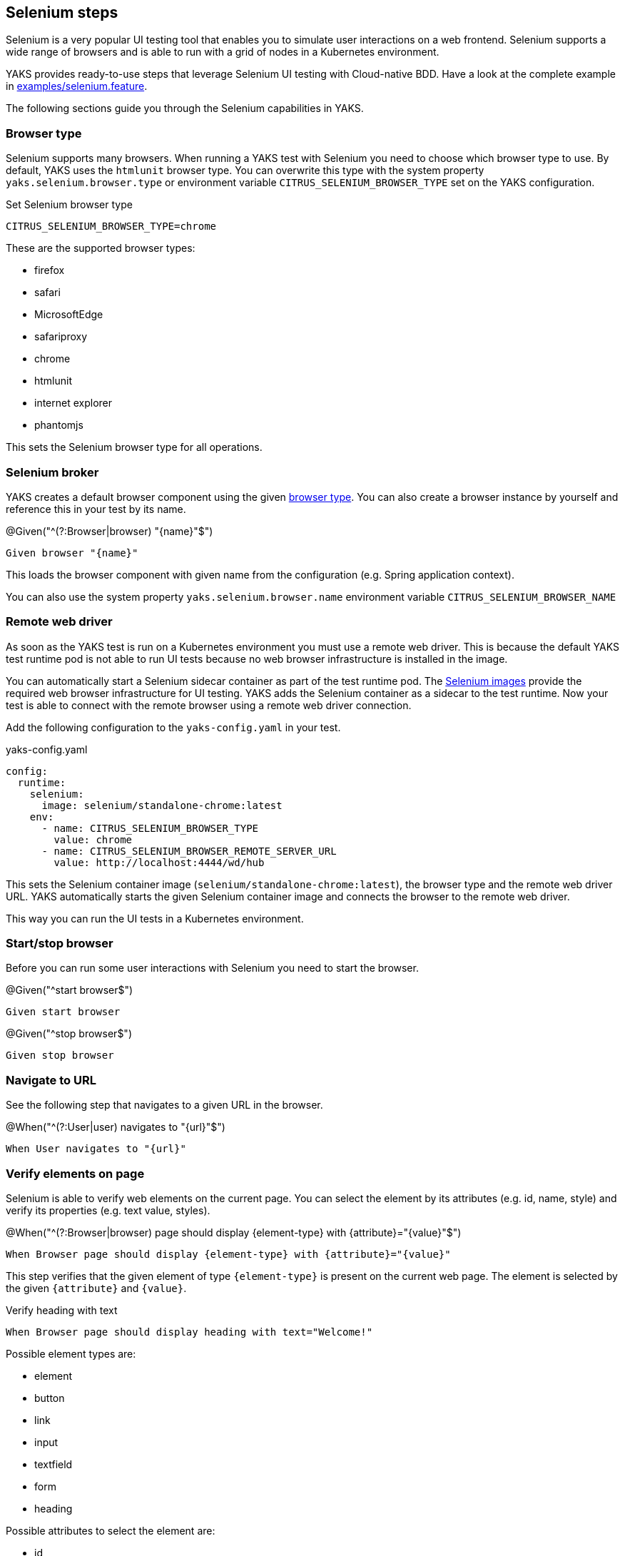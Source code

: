 [[steps-selenium]]
== Selenium steps

Selenium is a very popular UI testing tool that enables you to simulate user interactions on a web frontend. Selenium
supports a wide range of browsers and is able to run with a grid of nodes in a Kubernetes environment.

YAKS provides ready-to-use steps that leverage Selenium UI testing with Cloud-native BDD. Have a look at the complete
example in xref:../../examples/selenium/selenium.feature[examples/selenium.feature].

The following sections guide you through the Selenium capabilities in YAKS.

[[selenium-browser-type]]
=== Browser type

Selenium supports many browsers. When running a YAKS test with Selenium you need to choose which browser type to use. By
default, YAKS uses the `htmlunit` browser type. You can overwrite this type with the system property `yaks.selenium.browser.type`
or environment variable `CITRUS_SELENIUM_BROWSER_TYPE` set on the YAKS configuration.

.Set Selenium browser type
[source,bash]
----
CITRUS_SELENIUM_BROWSER_TYPE=chrome
----

These are the supported browser types:

* firefox
* safari
* MicrosoftEdge
* safariproxy
* chrome
* htmlunit
* internet explorer
* phantomjs

This sets the Selenium browser type for all operations.

[[selenium-browser]]
=== Selenium broker

YAKS creates a default browser component using the given link:#selenium-browser-type[browser type]. You can also create a
browser instance by yourself and reference this in your test by its name.

.@Given("^(?:Browser|browser) "{name}"$")
[source,gherkin]
----
Given browser "{name}"
----

This loads the browser component with given name from the configuration (e.g. Spring application context).

You can also use the system property `yaks.selenium.browser.name` environment variable `CITRUS_SELENIUM_BROWSER_NAME`

[[selenium-browser-remote]]
=== Remote web driver

As soon as the YAKS test is run on a Kubernetes environment you must use a remote web driver. This is because the default YAKS test
runtime pod is not able to run UI tests because no web browser infrastructure is installed in the image.

You can automatically start a Selenium sidecar container as part of the test runtime pod. The https://hub.docker.com/u/selenium[Selenium images]
provide the required web browser infrastructure for UI testing. YAKS adds the Selenium container as a sidecar to the test
runtime. Now your test is able to connect with the remote browser using a remote web driver connection.

Add the following configuration to the `yaks-config.yaml` in your test.

.yaks-config.yaml
[source,yaml]
----
config:
  runtime:
    selenium:
      image: selenium/standalone-chrome:latest
    env:
      - name: CITRUS_SELENIUM_BROWSER_TYPE
        value: chrome
      - name: CITRUS_SELENIUM_BROWSER_REMOTE_SERVER_URL
        value: http://localhost:4444/wd/hub
----

This sets the Selenium container image (`selenium/standalone-chrome:latest`), the browser type and the remote web driver URL.
YAKS automatically starts the given Selenium container image and connects the browser to the remote web driver.

This way you can run the UI tests in a Kubernetes environment.

[[selenium-start-stop]]
=== Start/stop browser

Before you can run some user interactions with Selenium you need to start the browser.

.@Given("^start browser$")
[source,gherkin]
----
Given start browser
----

.@Given("^stop browser$")
[source,gherkin]
----
Given stop browser
----

[[selenium-navigate]]
=== Navigate to URL

See the following step that navigates to a given URL in the browser.

.@When("^(?:User|user) navigates to "{url}"$")
[source,gherkin]
----
When User navigates to "{url}"
----

[[selenium-verify-elements]]
=== Verify elements on page

Selenium is able to verify web elements on the current page. You can select the element by its attributes (e.g. id, name, style)
and verify its properties (e.g. text value, styles).

.@When("^(?:Browser|browser) page should display {element-type} with {attribute}="{value}"$")
[source,gherkin]
----
When Browser page should display {element-type} with {attribute}="{value}"
----

This step verifies that the given element of type `{element-type}` is present on the current web page. The element is selected
by the given `{attribute}` and `{value}`.

.Verify heading with text
[source,gherkin]
----
When Browser page should display heading with text="Welcome!"
----

Possible element types are:

* element
* button
* link
* input
* textfield
* form
* heading

Possible attributes to select the element are:

* id
* name
* class-name
* link-text
* css-selector
* tag-name
* xpath

You can add additional attribute validations in a data table

.Verify element with attributes
[source,gherkin]
----
When And browser page should display element with id="hello-text" having
    | text   | Hello!         |
    | styles | background-color=rgba(0, 0, 0, 0) |
----

[[selenium-click]]
=== Click elements

You can click on elements such as buttons or links. The element must be identified by an attribute (e.g. id, name, style)
with a given value.

.@When("^(?:User|user) clicks (?:element|button|link) with {attribute}="{value}"$")
[source,gherkin]
----
When User clicks (element|button|link) with {attribute}="{value}"
----

.Click button by id
[source,gherkin]
----
When User clicks button with id="submit"
----

[[selenium-forms]]
=== Form controls

Filling out a user form on a web page is a very common use case in UI testing. YAKS is able to enter text into input fields,
select items from a drop down list and check/uncheck checkboxes.

==== Input fields

.@When("^(?:User|user) enters text "{input}" to (?:element|input|textfield) with {attribute}="{value}"$")
[source,gherkin]
----
When User enters text "{input}" to (element|input|textfield) with {attribute}="{value}"
----

.Enter text in input field
[source,gherkin]
----
When User enters text "Christoph" to input with id="name"
----

==== Checkboxes

.@When("^(?:User|user) (checks|unchecks) checkbox with {attribute}="{value}"$")
[source,gherkin]
----
When User (checks|unchecks) checkbox with {attribute}="{value}"
----

.Check checkbox
[source,gherkin]
----
When User checks checkbox with id="show-details"
----

==== Dropdowns

.@When("^(?:User|user) selects option "{option}" on (?:element|dropdown) with {attribute}="{value}"$")
[source,gherkin]
----
When User selects option "{option}" with {attribute}="{value}"
----

.Check checkbox
[source,gherkin]
----
When User selects option "21-30" on dropdown with id="age"
----

[[selenium-alert]]
=== Alert dialogs

Web pages can open alert dialogs that need to be accepted or dismissed.

.@When("^(?:User|user) (accepts|dismisses) alert$")
[source,gherkin]
----
When User (accepts|dismisses) alert
----

You can also verify the alert text displayed to the user.

.@When("^(?:Browser|browser) page should display alert with text "{text}"$")
[source,gherkin]
----
When Browser page should display alert with text "{text}"
----

.Verify alert with text
[source,gherkin]
----
When Browser page should display alert with text "WARNING!"
----

IMPORTANT: The alert text verification implicitly accepts the alert dialog after validation.

[[selenium-pages]]
=== Page objects

Selenium provides a good way to encapsulate web page capabilities in form of page objects. These object usually defines elements
on a web page and perform predefined operations on that page.

.Page object
[source,java]
----
public class UserFormPage implements WebPage {

    @FindBy(id = "userForm")
    private WebElement form;

    @FindBy(id = "username")
    private WebElement userName;

    /**
     * Sets the user name.
     * @param value
     */
    public void setUserName(String value) {
        userName.clear();
        userName.sendKeys(value);
    }

    /**
     * Submits the form.
     */
    public void submit() {
        form.submit();
    }
}
----

The page object above defines a `form` element as well as a `username` input text field. The page identifies the elements
with `@FindBy` annotations. In addition, the page defines operations such as `setUserName` and `submit`.

YAKS is able to load the page objects by its name in the current configuration (e.g. Spring application context).

.@Given("^(?:Browser|browser) page "{name}"$")
[source,gherkin]
----
Given Browser page "{name}"
----

The step loads the page object that has been added to the configuration with the given name.

You can also instantiate new page objects by its types as follows:

.@Given("^(?:Browser|browser) page "{name}" of type {type}$")
[source,gherkin]
----
Given Browser page "{name}" of type {type}
----

.Instantiate UserForm page
[source,gherkin]
----
Given Browser page "userForm" of type org.sample.UserFormPage
----

This loads a new page object of type `org.sample.UserFormPage`. Please make sure that the given class is available on the test
classpath and that the class provides a default constructor.

You can instantiate many web page objects in a single step.

.Instantiate many page objects
[source,gherkin]
----
Given Browser page types
  | indexPage | org.sample.IndexPage     |
  | userForm  | org.sample.UserFormPage  |
  | orderForm | org.sample.OrderFormPage |
----

Once the page objects are loaded you can perform operations.

.@Given("^(?:Browser|browser) page {name} performs {operation}$")
[source,gherkin]
----
Given Browser page {name} performs {operation}
----

.Call submit operation on userForm
[source,gherkin]
----
Given Browser page userForm performs submit
----

The step uses the given page object `userForm` and performs the `submit` operation. This simply calls the `submit()` method
on the page object.

.Page object
[source,java]
----
public class UserFormPage implements WebPage {

    @FindBy(id = "userForm")
    private WebElement form;

    /**
     * Submits the form.
     */
    public void submit() {
        form.submit();
    }
}
----

In case the operation requires parameters you can set those on the operation call.

.Call setUserName operation with arguments
[source,gherkin]
----
Given Browser page userForm performs setUserName with arguments
  | Christoph |
----

The `setUserName` operation on the page object requires the username value as a parameter. This value is set as `Christoph` in
the step above.

.Page object
[source,java]
----
public class UserFormPage implements WebPage {

    @FindBy(id = "username")
    private WebElement userName;

    /**
     * Sets the user name.
     * @param value
     */
    public void setUserName(String value) {
        userName.clear();
        userName.sendKeys(value);
    }
}
----

Each page operation can use the current `TestContext` as argument, too. This context will be automatically injected by YAKS
when the operation is called.

.Use test context in page objects
[source,java]
----
public class UserFormPage implements WebPage {

    @FindBy(id = "username")
    private WebElement userName;

    /**
     * Sets the user name.
     * @param value
     * @param context
     */
    public void setUserName(String value, TestContext context) {
        userName.clear();
        userName.sendKeys(value);

        context.setVariable("username", value);
    }
}
----

The page operation `setUserName` uses the `TestContext` as additional method argument and is able to set a new test variable.
All subsequent steps in the test are able to access this new variable with `${username}` then.

[[selenium-page-validators]]
=== Page validator

The previous section has introduced the concept of page objects and how to perform operations on the given page. You can also
use page objects to verify the page contents.

.Page validator
[source,java]
----
public class UserFormPageValidator implements PageValidator<UserFormPage> {

    @Override
    public void validate(UserFormPage webPage, SeleniumBrowser browser, TestContext context) {
        Assert.assertNotNull(webPage.userName);
        Assert.assertTrue(StringUtils.hasText(webPage.userName.getAttribute("value")));
        Assert.assertNotNull(webPage.form);
    }
}
----

The page validator implements the `PageValidator<>` interface and implements a `validate` method. The validation is provided
with the actual page object, the browser instance and the current test context.

The validator should verify that the current state on the page is as expected.

YAKS is able to load the page validator by its name in the current configuration (e.g. Spring application context).

.@Given("^(?:Browser|browser) page validator "{name}"$")
[source,gherkin]
----
Given Browser page validator "{name}"
----

The step loads the page validator that has been added to the configuration with the given name.

You can also instantiate new page validator objects by its types as follows:

.@Given("^(?:Browser|browser) page validator "{name}" of type {type}$")
[source,gherkin]
----
Given Browser page validator "{name}" of type {type}
----

.Create page validator
[source,gherkin]
----
Given Browser page validator "userFormValidator" of type org.sample.UserFormPageValidator
----

This loads a new page validator of type `org.sample.UserFormPageValidator`. Please make sure that the given class is available on the test
classpath and that the class provides a default constructor.

You can instantiate many web page validator objects in a single step.

.Instantiate many page validator objects
[source,gherkin]
----
Given Browser page validator types
  | indexPageValidator | org.sample.IndexPageValidator     |
  | userFormValidator  | org.sample.UserFormPageValidator  |
  | orderFormValidator | org.sample.OrderFormPageValidator |
----

Once the page validator objects are loaded you can perform its validations.

.@Given("^(?:Browser|browser) page {name} should validate with {validator}$")
[source,gherkin]
----
Given Browser page {name} should validate with {validator}
----

.Validate userForm page with userFormValidator
[source,gherkin]
----
Given Browser page userForm should validate with userFormValidator
----

The step calls the `validate` method on the page validator `userFormValidator` and passes the `userForm` page object as
argument.

.Page validator
[source,java]
----
public class UserFormPageValidator implements PageValidator<UserFormPage> {

    @Override
    public void validate(UserFormPage webPage, SeleniumBrowser browser, TestContext context) {
        Assert.assertNotNull(webPage.userName);
        Assert.assertTrue(StringUtils.hasText(webPage.userName.getAttribute("value")));
        Assert.assertNotNull(webPage.form);
    }
}
----

The validator accesses the elements and operations provided in the page object and makes sure the state is as expected.

TIP: The page object itself can also implement the page validator interface. This way you can combine the concept of
page objects and validator in a single class. The step to verify the page is then able to just use the page object name.

.Validate userForm page with implicit validator
[source,gherkin]
----
Given Browser page userForm should validate
----

.Page object implementing validator
[source,java]
----
public class UserFormPage implements WebPage, PageValidator<UserFormPage> {

    @FindBy(id = "userForm")
    private WebElement form;

    @FindBy(id = "username")
    private WebElement userName;

    [...]

    @Override
    public void validate(UserFormPage webPage, SeleniumBrowser browser, TestContext context) {
        Assert.assertNotNull(userName);
        Assert.assertTrue(StringUtils.hasText(userName.getAttribute("value")));
        Assert.assertNotNull(form);
    }
}
----

